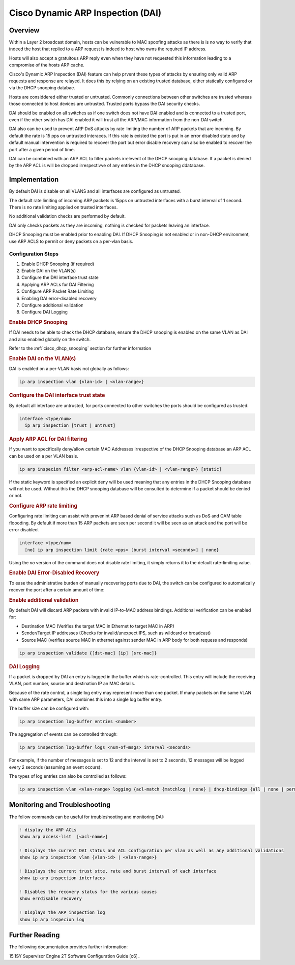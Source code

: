 .. _cisco_dai:

##################################
Cisco Dynamic ARP Inspection (DAI)
##################################

Overview
########

Within a Layer 2 broadcast domain, hosts can be vulnerable to MAC spoofing attacks as there is is no way to verify that indeed the host that replied to a ARP request is indeed to host who owns the required IP address.

Hosts will also accept a gratuitous ARP reply even when they have not requested this information leading to a compromise of the hosts ARP cache.

Cisco's Dynamic ARP Inspection (DAI) feature can help prvent these types of attacks by ensuring only valid ARP requests and response are relayed.  It does this by relying on an existing trusted database, either statically configured or via the DHCP snooping databae.

Hosts are considdered either trusted or untrusted.  Commonly connections between other switches are trusted whereas those connected to host devices are untrusted. Trusted ports bypass the DAI security checks.

DAI should be enabled on all switches as if one switch does not have DAI enabled and is connected to a trusted port, even if the other switch has DAI enabled it will trust all the ARP/MAC information from the non-DAI switch.

DAI also can be used to prevent ARP DoS attacks by rate limiting the number of ARP packets that are incoming. By default the rate is 15 pps on untrusted interaces. If this rate is existed the port is put in an error disabled state and by default manual intervention is required to recover the port but error disable recovery can also be enabled to recover the port after a given period of time.

DAI can be combined with an ARP ACL to filter packets irrelevent of the DHCP snooping database.  If a packet is denied by the ARP ACL is will be dropped irrespectivve of any entries in the DHCP snooping ddatabase.

Implementation
##############

By default DAI is disable on all VLANS and all interfaces are configured as untrusted.

The default rate limiting of incoming ARP packets is 15pps on untrusted interfaces with a burst interval of 1 second.  There is no rate limiting applied on trusted interfaces.

No additional validation checks are performed by default.

DAI only checks packets as they are incoming, nothing is checked for packets leaving an interface.

DHCP Snooping must be enabled prior to enabling DAI. If DHCP Snooping is not enabled or in  non-DHCP environment, use ARP ACLS to permit or deny packets on a per-vlan basis.

Configuration Steps
===================

#. Enable DHCP Snooping (if required)
#. Enable DAI on the VLAN(s)
#. Configure the DAI interface trust state
#. Applying ARP ACLs for DAI Filtering
#. Configure ARP Packet Rate Limiting
#. Enabling DAI error-disabled recovery
#. Configure additional validation
#. Configure DAI Logging

.. rubric:: Enable DHCP Snooping

If DAI needs to be able to check the DHCP database, ensure the DHCP snooping is
enabled on the same VLAN as DAI and also enabled globally on the switch.

Refer to the :ref:`cisco_dhcp_snooping` section for further information

.. rubric:: Enable DAI on the VLAN(s)

DAI is enabled on a per-VLAN basis not globally as follows:

.. code-block:: none

  ip arp inspection vlan {vlan-id> | <vlan-range>}

.. rubric:: Configure the DAI interface trust state

By default all interface are untrusted, for ports connected to other switches the ports should be configured as trusted.

.. code-block:: none

  interface <type/num>
    ip arp inspection [trust | untrust]


.. rubric:: Apply ARP ACL for DAI filtering

If you want to specifically deny/allow certain MAC Addresses irrespective of the DHCP Snooping database an ARP ACL can be used on a per VLAN basis.

.. code-block:: none

  ip arp inspecion filter <arp-acl-name> vlan {vlan-id> | <vlan-range>} [static]

If the static keyword is specified an explicit deny will be used meaning that any entries in the DHCP Snooping database will not be used.  Without this the DHCP snooping database will be consulted to determine if a packet should be denied or not.

.. rubric:: Configure ARP rate limiting

Configuring rate limiting can assist with prevenint ARP based denial of service attacks such as DoS and CAM table floooding.  By default if more than 15 ARP packets are seen per second it will be seen as an attack and the port will be error disabled.

.. code-block:: none

  interface <type/num>
    [no] ip arp inspection limit {rate <pps> [burst interval <seconds>] | none}

Using the *no* version of the command does not disable rate limiting, it simply returns it to the default rate-limiting value.

.. rubric:: Enable DAI Error-Disabled Recovery

To ease the administrative burden of manually recovering ports due to DAI, the switch can be configured to automatically recover the port after a certain amount of time:

.. code-block::
    errdisable recovery cause arp-inspection

.. rubric:: Enable additional validation

By default DAI will discard ARP packets with invalid IP-to-MAC address bindings. Additional verification can be enabled for:

* Destination MAC (Verifies the target MAC in Ethernet to target MAC in ARP)
* Sender/Target IP addresses (Checks for invalid/unexpect IPS, such as wildcard or broadcast)
* Source MAC (verifies source MAC in ethernet against sender MAC in ARP body for both requess and responds)

.. code-block:: none

  ip arp inspection validate {[dst-mac] [ip] [src-mac]}

.. rubric:: DAI Logging

If a packet is dropped by DAI an entry is logged in the buffer which is rate-controlled.  This entry will include the receiving VLAN, port number, source and destination IP an MAC details.

Because of the rate control, a single log entry may represent more than one packet.  If many packets on the same VLAN with same ARP parameters, DAI combines this into a single log buffer entry.

The buffer size can be configured with:

.. code-block:: none

  ip arp inspection log-buffer entries <number>

The aggregation of events can be controlled through:

.. code-block:: none

  ip arp inspection log-buffer logs <num-of-msgs> interval <seconds>

For example, if the number of messages is set to 12 and the interval is set to 2 seconds, 12 messages will be logged every 2 seconds (assuming an event occurs).

The types of log entries can also be controlled as follows:

.. code-block::

  ip arp inspection vlan <vlan-range> logging {acl-match {matchlog | none} | dhcp-bindings {all | none | permit}}

Monitoring and Troubleshooting
##############################

The follow commands can be useful for troubleshooting and monitoring DAI:

.. code-block:: none

  ! display the ARP ACLs
  show arp access-list  [<acl-name>]

  ! Displays the current DAI status and ACL configuration per vlan as well as any additional validations
  show ip arp inspection vlan {vlan-id> | <vlan-range>}

  ! Displays the current trust stte, rate and burst interval of each interface
  show ip arp inspection interfaces

  ! Disables the recovery status for the various causes
  show errdisable recovery

  ! Displays the ARP inspection log
  show ip arp inspecion log

Further Reading
###############

The following documentation provides further information:

15.1SY Supervisor Engine 2T Software Configuration Guide [c6]_
